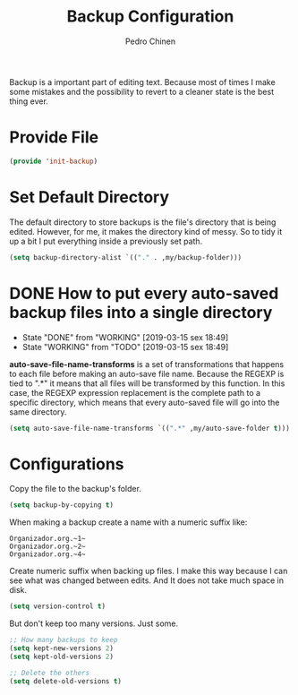 #+TITLE:        Backup Configuration
#+AUTHOR:       Pedro Chinen
#+DATE-CREATED: [2018-09-22 Sat]
#+DATE-UPDATED: [2023-10-04 Wed]

Backup is a important part of editing text. Because most of times I
make some mistakes and the possibility to revert to a cleaner state is
the best thing ever.

* Provide File
:PROPERTIES:
:ID:       0a01efe1-3948-4017-b344-38ecef7b2a48
:END:
#+BEGIN_SRC emacs-lisp
  (provide 'init-backup)
#+END_SRC

* Set Default Directory
:PROPERTIES:
:ID:       a5f317bc-1b74-410b-89fb-07ebeb91b44f
:END:

The default directory to store backups is the file's directory that is
being edited. However, for me, it makes the directory kind of
messy. So to tidy it up a bit I put everything inside a previously set
path.

#+BEGIN_SRC emacs-lisp
  (setq backup-directory-alist `(("." . ,my/backup-folder)))
#+END_SRC

* DONE How to put every auto-saved backup files into a single directory
CLOSED: [2019-03-15 sex 18:49]
:PROPERTIES:
:ID:       b46630ef-a0a3-4ec3-8d47-104c057070cb
:END:
- State "DONE"       from "WORKING"    [2019-03-15 sex 18:49]
- State "WORKING"    from "TODO"       [2019-03-15 sex 18:49]

*auto-save-file-name-transforms* is a set of transformations that
happens to each file before making an auto-save file name. Because the
REGEXP is tied to ".*" it means that all files will be transformed by
this function. In this case, the REGEXP expression replacement is the
complete path to a specific directory, which means that every
auto-saved file will go into the same directory.

#+BEGIN_SRC emacs-lisp
  (setq auto-save-file-name-transforms `((".*" ,my/auto-save-folder t)))
#+END_SRC

* Configurations
:PROPERTIES:
:ID:       bb2f8725-32f0-44af-ac1c-ca45a9565b0b
:END:

Copy the file to the backup's folder.
#+BEGIN_SRC emacs-lisp
  (setq backup-by-copying t)

#+END_SRC

When making a backup create a name with a numeric suffix like:
#+BEGIN_SRC text
  Organizador.org.~1~
  Organizador.org.~2~
  Organizador.org.~4~
#+END_SRC

Create numeric suffix when backing up files. I make this way because I
can see what was changed between edits. And It does not take much
space in disk.
#+BEGIN_SRC emacs-lisp
  (setq version-control t)

#+END_SRC

But don't keep too many versions. Just some.
#+BEGIN_SRC emacs-lisp
  ;; How many backups to keep
  (setq kept-new-versions 2)
  (setq kept-old-versions 2)

  ;; Delete the others
  (setq delete-old-versions t)

#+END_SRC
